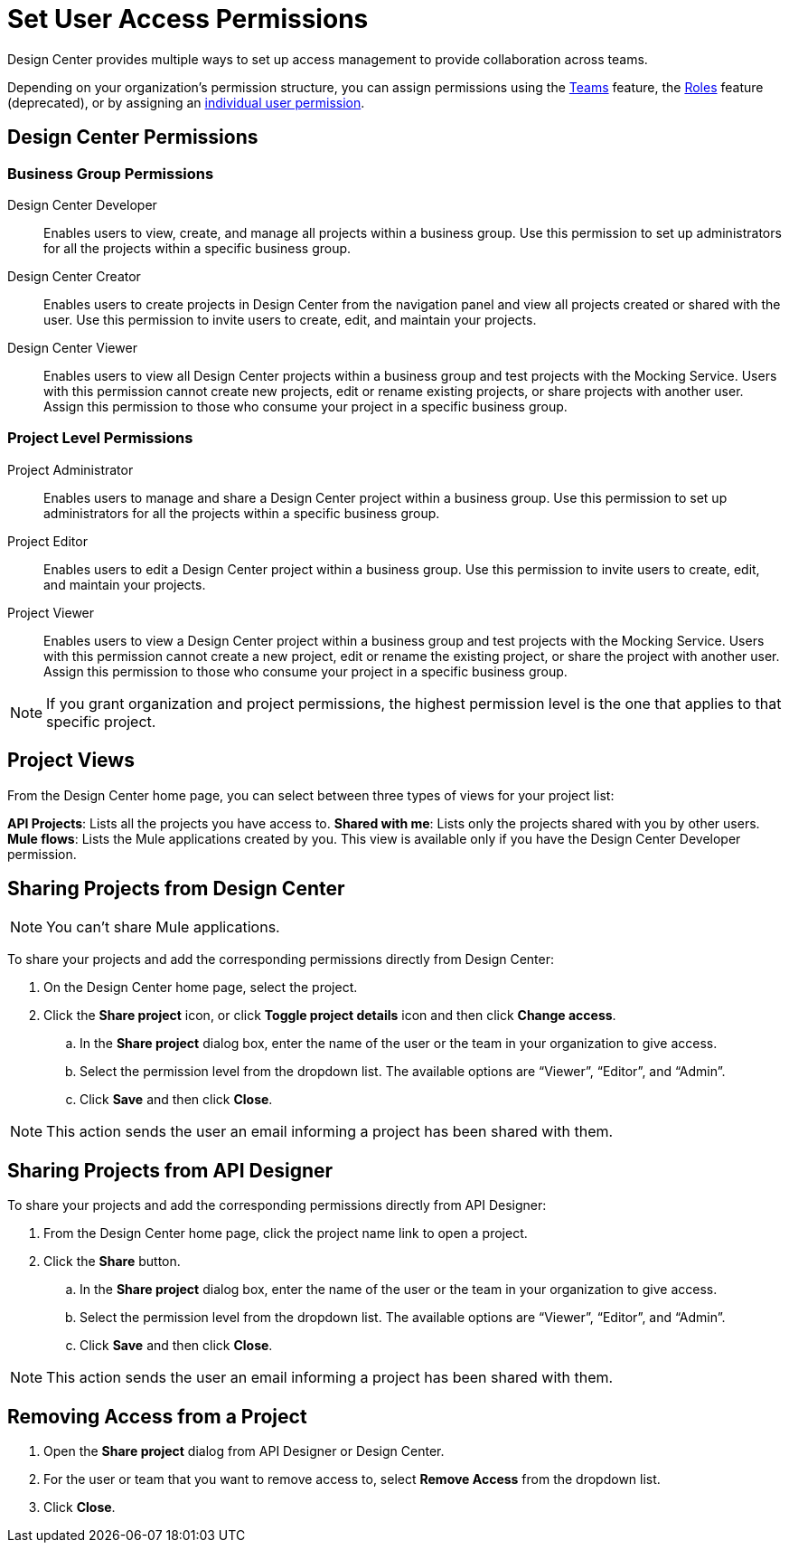 = Set User Access Permissions

Design Center provides multiple ways to set up access management to provide collaboration across teams. 

Depending on your organization's permission structure, you can assign permissions using the xref:access-management::teams.adoc[Teams] feature, the xref:access-management::users.adoc#grant-user-permissions[Roles] feature (deprecated), or by assigning an xref:access-management::users.adoc#grant-user-permissions[individual user permission].

== Design Center Permissions

=== Business Group Permissions

Design Center Developer:: Enables users to view, create, and manage all projects within a business group. Use this permission to set up administrators for all the projects within a specific business group.
Design Center Creator:: Enables users to create projects in Design Center from the navigation panel and view all projects created or shared with the user. Use this permission to invite users to create, edit, and maintain your projects.
Design Center Viewer:: Enables users to view all Design Center projects within a business group and test projects with the Mocking Service. Users with this permission cannot create new projects, edit or rename existing projects, or share projects with another user. Assign this permission to those who consume your project in a specific business group.

=== Project Level Permissions

Project Administrator:: Enables users to manage and share a Design Center project within a business group. Use this permission to set up administrators for all the projects within a specific business group.
Project Editor:: Enables users to edit a Design Center project within a business group. Use this permission to invite users to create, edit, and maintain your projects.
Project Viewer:: Enables users to view a Design Center project within a business group and test projects with the Mocking Service. Users with this permission cannot create a new project, edit or rename the existing project, or share the project with another user. Assign this permission to those who consume your project in a specific business group.


NOTE: If you grant organization and project permissions, the highest permission level is the one that applies to that specific project.

== Project Views

From the Design Center home page, you can select between three types of views for your project list:

*API Projects*: Lists all the projects you have access to.
*Shared with me*: Lists only the projects shared with you by other users.
*Mule flows*: Lists the Mule applications created by you. This view is available only if you have the Design Center Developer permission.

== Sharing Projects from Design Center

NOTE: You can't share Mule applications.

To share your projects and add the corresponding permissions directly from Design Center:

. On the Design Center home page, select the project.
. Click the *Share project* icon, or click *Toggle project details* icon and then click *Change access*.
.. In the *Share project* dialog box, enter the name of the user or the team in your organization to give access.
.. Select the permission level from the dropdown list. The available options are “Viewer”, “Editor”, and “Admin”.
.. Click *Save* and then click *Close*.

NOTE: This action sends the user an email informing a project has been shared with them.

== Sharing Projects from API Designer

To share your projects and add the corresponding permissions directly from API Designer:

. From the Design Center home page, click the project name link to open a project.
. Click the *Share* button.
.. In the *Share project* dialog box, enter the name of the user or the team in your organization to give access.
.. Select the permission level from the dropdown list. The available options are “Viewer”, “Editor”, and “Admin”.
.. Click *Save* and then click *Close*.

NOTE: This action sends the user an email informing a project has been shared with them.

== Removing Access from a Project

. Open the *Share project* dialog from API Designer or Design Center.
. For the user or team that you want to remove access to, select *Remove Access* from the dropdown list.
. Click *Close*.

